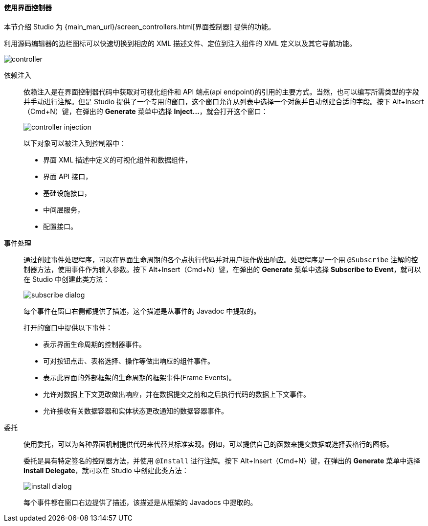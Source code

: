 :sourcesdir: ../../../../source

[[screen_controller]]
==== 使用界面控制器

本节介绍 Studio 为 {main_man_url}/screen_controllers.html[界面控制器] 提供的功能。

利用源码编辑器的边栏图标可以快速切换到相应的 XML 描述文件、定位到注入组件的 XML 定义以及其它导航功能。

image::features/generic_ui/controller.png[align="center"]

[[controller_injection]]
依赖注入::
+
--
依赖注入是在界面控制器代码中获取对可视化组件和 API 端点(api endpoint)的引用的主要方式。当然，也可以编写所需类型的字段并手动进行注解。但是 Studio 提供了一个专用的窗口，这个窗口允许从列表中选择一个对象并自动创建合适的字段。按下 Alt+Insert（Cmd+N）键，在弹出的 *Generate* 菜单中选择 *Inject...*，就会打开这个窗口：

image::features/generic_ui/controller_injection.png[align="center"]

以下对象可以被注入到控制器中：

* 界面 XML 描述中定义的可视化组件和数据组件，
* 界面 API 接口，
* 基础设施接口，
* 中间层服务，
* 配置接口。
--

[[controller_events]]
事件处理::
+
--
通过创建事件处理程序，可以在界面生命周期的各个点执行代码并对用户操作做出响应。处理程序是一个用 `@Subscribe` 注解的控制器方法，使用事件作为输入参数。按下 Alt+Insert（Cmd+N）键，在弹出的 *Generate* 菜单中选择 *Subscribe to Event*，就可以在 Studio 中创建此类方法：

image::features/generic_ui/subscribe_dialog.png[align="center"]

每个事件在窗口右侧都提供了描述，这个描述是从事件的 Javadoc 中提取的。

打开的窗口中提供以下事件：

* 表示界面生命周期的控制器事件。

* 可对按钮点击、表格选择、操作等做出响应的组件事件。

* 表示此界面的外部框架的生命周期的框架事件(Frame Events)。

* 允许对数据上下文更改做出响应，并在数据提交之前和之后执行代码的数据上下文事件。

* 允许接收有关数据容器和实体状态更改通知的数据容器事件。
--

[[controller_delegates]]
委托::
+
--
使用委托，可以为各种界面机制提供代码来代替其标准实现。例如，可以提供自己的函数来提交数据或选择表格行的图标。

委托是具有特定签名的控制器方法，并使用 `@Install` 进行注解。按下 Alt+Insert（Cmd+N）键，在弹出的 *Generate* 菜单中选择 *Install Delegate*，就可以在 Studio 中创建此类方法：

image::features/generic_ui/install_dialog.png[align="center"]

每个事件都在窗口右边提供了描述，该描述是从框架的 Javadocs 中提取的。
--
